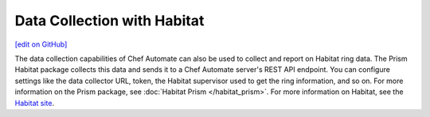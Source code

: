 Data Collection with Habitat
=====================================
`[edit on GitHub] <https://github.com/chef/chef-web-docs/blob/master/chef_master/source/data_collection_habitat.rst>`__


The data collection capabilities of Chef Automate can also be used to collect and report on Habitat ring data. The Prism Habitat package collects this data and sends it to a Chef Automate server's REST API endpoint. You can configure settings like the data collector URL, token, the Habitat supervisor used to get the ring information, and so on. For more information on the Prism package, see :doc:`Habitat Prism </habitat_prism>`. For more information on Habitat, see the `Habitat site <https://habitat.sh/>`__.
